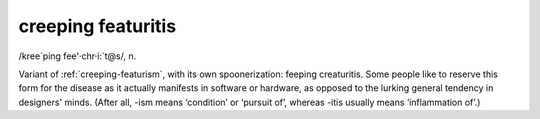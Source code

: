 .. _creeping-featuritis:

============================================================
creeping featuritis
============================================================

/kree´ping fee'·chr·i:\`t\@s/, n\.

Variant of :ref:`creeping-featurism`\, with its own spoonerization: feeping creaturitis.
Some people like to reserve this form for the disease as it actually manifests in software or hardware, as opposed to the lurking general tendency in designers' minds.
(After all, -ism means ‘condition’ or ‘pursuit of’, whereas -itis usually means ‘inflammation of’.)

